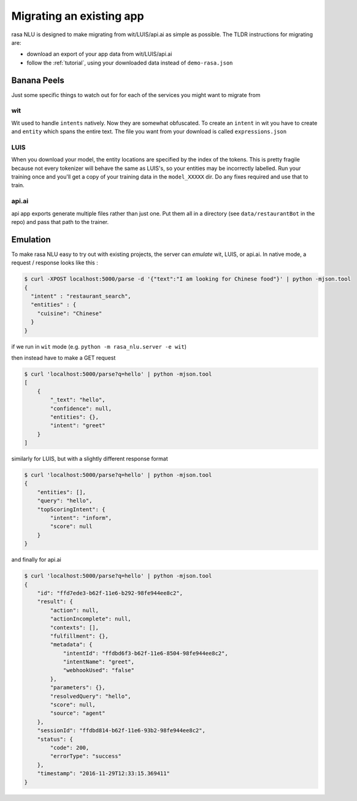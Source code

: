 .. _section_migration:

Migrating an existing app
====================================

rasa NLU is designed to make migrating from wit/LUIS/api.ai as simple as possible. 
The TLDR instructions for migrating are: 

- download an export of your app data from wit/LUIS/api.ai
- follow the :ref:`tutorial`, using your downloaded data instead of ``demo-rasa.json``


Banana Peels
--------------------------

Just some specific things to watch out for for each of the services you might want to migrate from

wit
^^^^^^^^^^^^^^^^^^^^^^^^^^^^^^^^^^^

Wit used to handle ``intents`` natively. 
Now they are somewhat obfuscated. 
To create an ``intent`` in wit you have to create and ``entity`` which spans the entire text.
The file you want from your download is called ``expressions.json``

LUIS
^^^^^^^^^^^^^^^^^^^^^^^^^^^^^^^^^^^

When you download your model, the entity locations are specified by the index of the tokens. 
This is pretty fragile because not every tokenizer will behave the same as LUIS's, so your entities may be incorrectly labelled. 
Run your training once and you'll get a copy of your training data in the ``model_XXXXX`` dir. 
Do any fixes required and use that to train. 

api.ai
^^^^^^^^^^^^^^^^^^^^^^^^^^^^^^^^^^^^

api app exports generate multiple files rather than just one. 
Put them all in a directory (see ``data/restaurantBot`` in the repo) 
and pass that path to the trainer. 



Emulation
--------------------------

To make rasa NLU easy to try out with existing projects, the server can `emulate` wit, LUIS, or api.ai.
In native mode, a request / response looks like this : 

.. code-block:: console

    $ curl -XPOST localhost:5000/parse -d '{"text":"I am looking for Chinese food"}' | python -mjson.tool
    {
      "intent" : "restaurant_search",
      "entities" : {
        "cuisine": "Chinese"
      }
    }

if we run in ``wit`` mode (e.g. ``python -m rasa_nlu.server -e wit``)

then instead have to make a GET request

.. code-block:: console

    $ curl 'localhost:5000/parse?q=hello' | python -mjson.tool
    [
        {
            "_text": "hello",
            "confidence": null,
            "entities": {},
            "intent": "greet"
        }
    ]

similarly for LUIS, but with a slightly different response format


.. code-block:: console

    $ curl 'localhost:5000/parse?q=hello' | python -mjson.tool
    {
        "entities": [],
        "query": "hello",
        "topScoringIntent": {
            "intent": "inform",
            "score": null
        }
    }

and finally for api.ai

.. code-block:: console

    $ curl 'localhost:5000/parse?q=hello' | python -mjson.tool
    {
        "id": "ffd7ede3-b62f-11e6-b292-98fe944ee8c2",
        "result": {
            "action": null,
            "actionIncomplete": null,
            "contexts": [],
            "fulfillment": {},
            "metadata": {
                "intentId": "ffdbd6f3-b62f-11e6-8504-98fe944ee8c2",
                "intentName": "greet",
                "webhookUsed": "false"
            },
            "parameters": {},
            "resolvedQuery": "hello",
            "score": null,
            "source": "agent"
        },
        "sessionId": "ffdbd814-b62f-11e6-93b2-98fe944ee8c2",
        "status": {
            "code": 200,
            "errorType": "success"
        },
        "timestamp": "2016-11-29T12:33:15.369411"
    }
